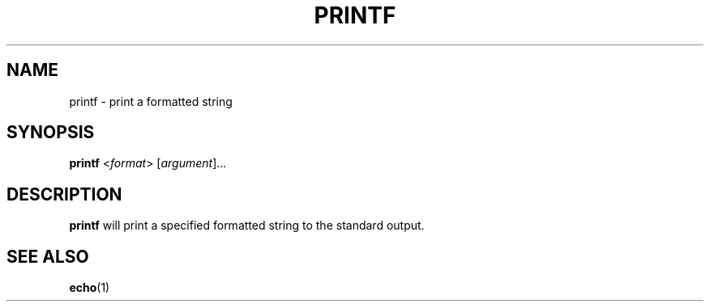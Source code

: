 .\" Copyright (C) astral
.\" See COPYING for details.

.TH PRINTF 1

.SH NAME
printf \- print a formatted string

.SH SYNOPSIS
.B printf
<\fIformat\fR> [\fIargument\fR]...

.SH DESCRIPTION
.B printf
will print a specified formatted string to the standard output.

.SH SEE ALSO
.BR echo (1)
